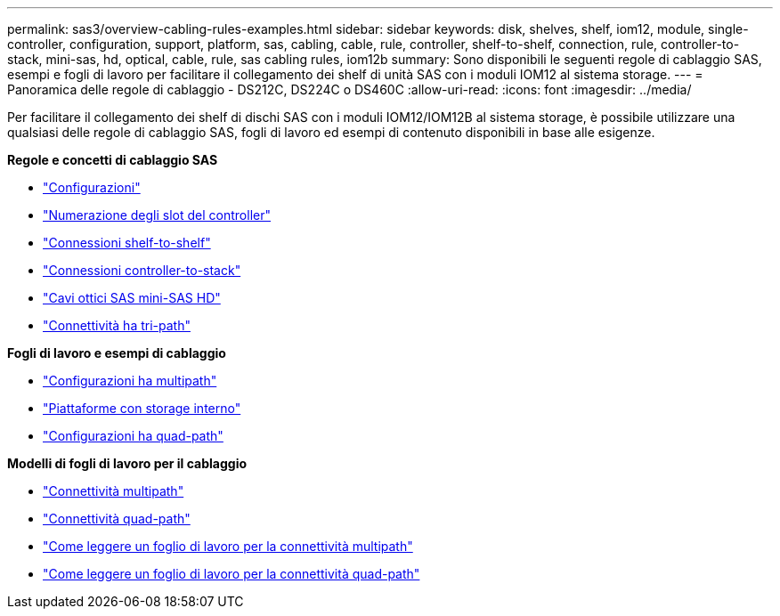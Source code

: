 ---
permalink: sas3/overview-cabling-rules-examples.html 
sidebar: sidebar 
keywords: disk, shelves, shelf, iom12, module, single-controller, configuration, support, platform, sas, cabling, cable, rule, controller, shelf-to-shelf, connection, rule, controller-to-stack, mini-sas, hd, optical, cable, rule, sas cabling rules, iom12b 
summary: Sono disponibili le seguenti regole di cablaggio SAS, esempi e fogli di lavoro per facilitare il collegamento dei shelf di unità SAS con i moduli IOM12 al sistema storage. 
---
= Panoramica delle regole di cablaggio - DS212C, DS224C o DS460C
:allow-uri-read: 
:icons: font
:imagesdir: ../media/


[role="lead"]
Per facilitare il collegamento dei shelf di dischi SAS con i moduli IOM12/IOM12B al sistema storage, è possibile utilizzare una qualsiasi delle regole di cablaggio SAS, fogli di lavoro ed esempi di contenuto disponibili in base alle esigenze.

*Regole e concetti di cablaggio SAS*

* link:install-cabling-rules.html#configuration-rules["Configurazioni"]
* link:install-cabling-rules.html#controller-slot-numbering-rules["Numerazione degli slot del controller"]
* link:install-cabling-rules.html#shelf-to-shelf-connection-rules["Connessioni shelf-to-shelf"]
* link:install-cabling-rules.html#controller-to-stack-connection-rules["Connessioni controller-to-stack"]
* link:install-cabling-rules.html#mini-sas-hd-sas-optical-cable-rules["Cavi ottici SAS mini-SAS HD"]
* link:install-cabling-rules.html#tri-path-ha-connectivity["Connettività ha tri-path"]


*Fogli di lavoro e esempi di cablaggio*

* link:install-cabling-worksheets-examples-multipath.html["Configurazioni ha multipath"]
* link:install-cabling-worksheets-examples-fas2600.html["Piattaforme con storage interno"]
* link:install-worksheets-examples-quadpath.html["Configurazioni ha quad-path"]


*Modelli di fogli di lavoro per il cablaggio*

* link:install-cabling-worksheet-template-multipath.html["Connettività multipath"]
* link:install-cabling-worksheet-template-quadpath.html["Connettività quad-path"]
* link:install-cabling-worksheets-how-to-read-multipath.html["Come leggere un foglio di lavoro per la connettività multipath"]
* link:install-cabling-worksheets-how-to-read-quadpath.html["Come leggere un foglio di lavoro per la connettività quad-path"]


